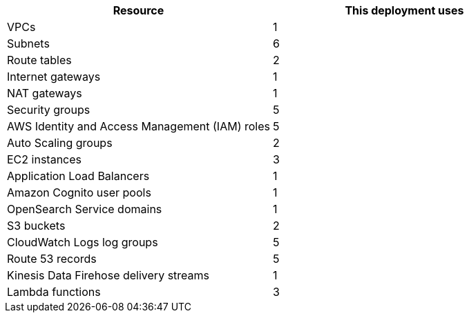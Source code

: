// Replace the <n> in each row to specify the number of resources used in this deployment. Remove the rows for resources that aren’t used.

|===
|Resource |This deployment uses

| VPCs | 1
| Subnets | 6
| Route tables | 2
| Internet gateways | 1
| NAT gateways | 1
| Security groups | 5
| AWS Identity and Access Management (IAM) roles | 5
| Auto Scaling groups | 2
| EC2 instances | 3
| Application Load Balancers | 1
| Amazon Cognito user pools | 1
| OpenSearch Service domains | 1
| S3 buckets | 2
| CloudWatch Logs log groups | 5
| Route 53 records | 5
| Kinesis Data Firehose delivery streams | 1
| Lambda functions | 3
|===

//TODO (Andrew is working on this with JPL.) In the description for the parameter AITInstanceType, we claim that the deployment guide recommends instance types to use for AIT. I don't see that info in the guide, though. Please supply recommendations.